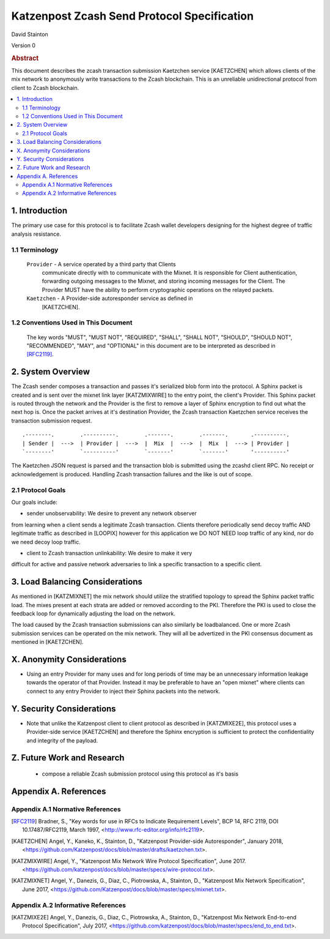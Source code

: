 Katzenpost Zcash Send Protocol Specification
********************************************

| David Stainton

Version 0


.. rubric:: Abstract

This document describes the zcash transaction submission
Kaetzchen service [KAETZCHEN] which allows clients of the
mix network to anonymously write transactions to the Zcash
blockchain. This is an unreliable unidirectional protocol
from client to Zcash blockchain.

.. contents:: :local:


1. Introduction
===============

The primary use case for this protocol is to facilitate Zcash wallet
developers designing for the highest degree of traffic analysis
resistance.


1.1 Terminology
----------------

   ``Provider`` - A service operated by a third party that Clients
     communicate directly with to communicate with the Mixnet.  It is
     responsible for Client authentication, forwarding outgoing
     messages to the Mixnet, and storing incoming messages for the
     Client. The Provider MUST have the ability to perform
     cryptographic operations on the relayed packets.

   ``Kaetzchen`` - A Provider-side autoresponder service as defined in
     [KAETZCHEN].


1.2 Conventions Used in This Document
-------------------------------------

   The key words "MUST", "MUST NOT", "REQUIRED", "SHALL", "SHALL NOT",
   "SHOULD", "SHOULD NOT", "RECOMMENDED", "MAY", and "OPTIONAL" in this
   document are to be interpreted as described in [RFC2119]_.


2. System Overview
==================

The Zcash sender composes a transaction and passes it's serialized
blob form into the protocol. A Sphinx packet is created and is sent
over the mixnet link layer [KATZMIXWIRE] to the entry point, the client's
Provider. This Sphinx packet is routed through the network and the
Provider is the first to remove a layer of Sphinx encryption to find
out what the next hop is. Once the packet arrives at it's destination
Provider, the Zcash transaction Kaetzchen service receives the
transaction submission request.

::

     .--------.        .----------.        .-------.        .-------.       .----------.
     | Sender |  --->  | Provider |  --->  |  Mix  |  --->  |  Mix  |  ---> | Provider |
     `--------'        `----------'        `-------'        `-------'       '----------'


The Kaetzchen JSON request is parsed and the transaction blob is
submitted using the zcashd client RPC. No receipt or acknowledgement
is produced. Handling Zcash transaction failures and the like is
out of scope.


2.1 Protocol Goals
------------------

Our goals include:

* sender unobservability: We desire to prevent any network observer
from learning when a client sends a legitimate Zcash
transaction. Clients therefore periodically send decoy traffic AND
legitimate traffic as described in [LOOPIX] however for this
application we DO NOT NEED loop traffic of any kind, nor do we need
decoy loop traffic.

* client to Zcash transaction unlinkability: We desire to make it very
difficult for active and passive network adversaries to link a specific
transaction to a specific client.


3. Load Balancing Considerations
================================

As mentioned in [KATZMIXNET] the mix network should utilize the
stratified topology to spread the Sphinx packet traffic load. The
mixes present at each strata are added or removed according to the
PKI. Therefore the PKI is used to close the feedback loop for
dynamically adjusting the load on the network.

The load caused by the Zcash transaction submissions can also
similarly be loadbalanced. One or more Zcash submission services can
be operated on the mix network. They will all be advertized in the PKI
consensus document as mentioned in [KAETZCHEN].


X. Anonymity Considerations
===========================

* Using an entry Provider for many uses and for long periods of time
  may be an unnecessary information leakage towards the operator of
  that Provider. Instead it may be preferable to have an "open mixnet"
  where clients can connect to any entry Provider to inject their
  Sphinx packets into the network.


Y. Security Considerations
==========================

* Note that unlike the Katzenpost client to client protocol as
  described in [KATZMIXE2E], this protocol uses a Provider-side
  service [KAETZCHEN] and therefore the Sphinx encryption is
  sufficient to protect the confidentiality and integrity of the
  payload.


Z. Future Work and Research
===========================

 * compose a reliable Zcash submission protocol using this protocol as
   it's basis


Appendix A. References
======================

Appendix A.1 Normative References
---------------------------------

.. [RFC2119]   Bradner, S., "Key words for use in RFCs to Indicate
               Requirement Levels", BCP 14, RFC 2119,
               DOI 10.17487/RFC2119, March 1997,
               <http://www.rfc-editor.org/info/rfc2119>.

.. [KAETZCHEN]  Angel, Y., Kaneko, K., Stainton, D.,
                "Katzenpost Provider-side Autoresponder", January 2018,
                <https://github.com/Katzenpost/docs/blob/master/drafts/kaetzchen.txt>.

.. [KATZMIXWIRE] Angel, Y., "Katzenpost Mix Network Wire Protocol Specification", June 2017.
                 <https://github.com/katzenpost/docs/blob/master/specs/wire-protocol.txt>.

.. [KATZMIXNET]  Angel, Y., Danezis, G., Diaz, C., Piotrowska, A., Stainton, D.,
                "Katzenpost Mix Network Specification", June 2017,
                <https://github.com/Katzenpost/docs/blob/master/specs/mixnet.txt>.

Appendix A.2 Informative References
-----------------------------------

.. [KATZMIXE2E]  Angel, Y., Danezis, G., Diaz, C., Piotrowska, A., Stainton, D.,
                 "Katzenpost Mix Network End-to-end Protocol Specification", July 2017,
                 <https://github.com/katzenpost/docs/blob/master/specs/end_to_end.txt>.
